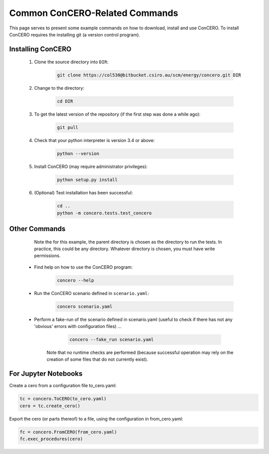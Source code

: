 Common ConCERO-Related Commands
===============================

This page serves to present some example commands on how to download, install and use ConCERO. To install ConCERO requires the installing git (a version control program).

Installing ConCERO
------------------

    #. Clone the source directory into ``DIR``:

        .. code-block:: shell

            git clone https://col530@bitbucket.csiro.au/scm/energy/concero.git DIR

    #. Change to the directory:

        .. code-block:: python

            cd DIR

    #. To get the latest version of the repository (if the first step was done a while ago):

        .. code-block:: python

            git pull

    #. Check that your python interpreter is version 3.4 or above:

        .. code-block:: python

            python --version

    #. Install ConCERO (may require administrator privileges):

        .. code-block:: python

            python setup.py install

    #. (Optional) Test installation has been successful:

        .. code-block:: python

            cd ..
            python -m concero.tests.test_concero

Other Commands
--------------

       Note the for this example, the parent directory is chosen as the directory to run the tests. In practice, this could be any directory. Whatever directory is chosen, you must have write permissions.

    * Find help on how to use the ConCERO program:

        .. code-block:: python

            concero --help

    * Run the ConCERO scenario defined in ``scenario.yaml``:

        .. code-block:: python

            concero scenario.yaml

    * Perform a fake-run of the scenario defined in scenario.yaml (useful to check if there has not any 'obvious' errors with configuration files) ...

        .. code-block:: python

            concero --fake_run scenario.yaml

       Note that no runtime checks are performed (because successful operation may rely on the creation of some files that do not currently exist).

For Jupyter Notebooks
---------------------

Create a cero from a configuration file to_cero.yaml:

.. code-block:: python

    tc = concero.ToCERO(to_cero.yaml)
    cero = tc.create_cero()

Export the cero (or parts thereof) to a file, using the configuration in from_cero.yaml:

.. code-block:: python

    fc = concero.FromCERO(from_cero.yaml)
    fc.exec_procedures(cero)

